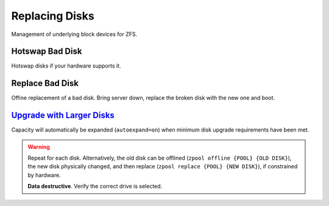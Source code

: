 .. _service-zfs-replacing-disks:

Replacing Disks
###############
Management of underlying block devices for ZFS.

Hotswap Bad Disk
****************
Hotswap disks if your hardware supports it.

.. code-block:: bash
  :caption: In-place replacement with no disk device ID change.

  zpool scrub {POOL}
  zpool status {POOL}
  lsblk
  zpool offline {POOL} {BAD DISK}
  {REPLACE DISK}
  zpool online {POOL} {NEW DISK}
  zpool replace {POOL} {NEW DISK}
  zpool status {POOL}

.. code-block:: bash
  :caption: Replacement with new disk device ID.

  {ADD NEW DISK}
  zpool scrub {POOL}
  zpool status {POOL}
  lsblk
  zpool replace {POOL} {BAD DISK} {NEW DISK}
  zpool status {POOL}
  {REMOVE BAD DISK}

Replace Bad Disk
****************
Offine replacement of a bad disk. Bring server down, replace the broken disk
with the new one and boot.

.. code-block:: bash
  :caption: Replace disk.

  zpool status {POOL}
  lsblk
  zpool replace {POOL} {BAD DISK} {NEW DISK}
  zpool status {POOL}

`Upgrade with Larger Disks <http://www.itsacon.net/computers/unix/growing-a-zfs-pool/>`_
****************************************************************************************
Capacity will automatically be expanded (``autoexpand=on``) when minimum disk
upgrade requirements have been met.

.. code-block:: bash
  :caption: Upgrade process for each disk in pool.

  zpool scrub {POOL}
  zpool status {POOL}
  lsblk
  zpool replace {POOL} {OLD DISK} {BIGGER DISK}
  zpool status {POOL}

.. warning::
  Repeat for each disk. Alternatively, the old disk can be offlined
  (``zpool offline {POOL} {OLD DISK}``), the new disk physically changed, and
  then replace (``zpool replace {POOL} {NEW DISK}``), if constrained by
  hardware.
  
  **Data destructive**. Verify the correct drive is selected.
